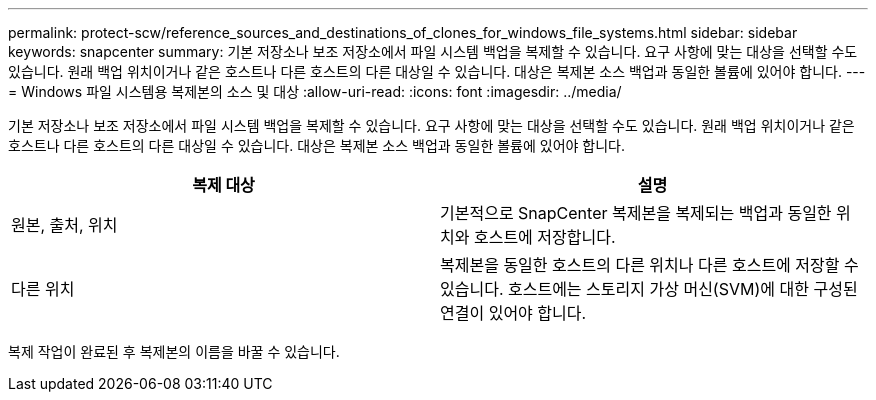 ---
permalink: protect-scw/reference_sources_and_destinations_of_clones_for_windows_file_systems.html 
sidebar: sidebar 
keywords: snapcenter 
summary: 기본 저장소나 보조 저장소에서 파일 시스템 백업을 복제할 수 있습니다.  요구 사항에 맞는 대상을 선택할 수도 있습니다. 원래 백업 위치이거나 같은 호스트나 다른 호스트의 다른 대상일 수 있습니다.  대상은 복제본 소스 백업과 동일한 볼륨에 있어야 합니다. 
---
= Windows 파일 시스템용 복제본의 소스 및 대상
:allow-uri-read: 
:icons: font
:imagesdir: ../media/


[role="lead"]
기본 저장소나 보조 저장소에서 파일 시스템 백업을 복제할 수 있습니다.  요구 사항에 맞는 대상을 선택할 수도 있습니다. 원래 백업 위치이거나 같은 호스트나 다른 호스트의 다른 대상일 수 있습니다.  대상은 복제본 소스 백업과 동일한 볼륨에 있어야 합니다.

|===
| 복제 대상 | 설명 


 a| 
원본, 출처, 위치
 a| 
기본적으로 SnapCenter 복제본을 복제되는 백업과 동일한 위치와 호스트에 저장합니다.



 a| 
다른 위치
 a| 
복제본을 동일한 호스트의 다른 위치나 다른 호스트에 저장할 수 있습니다.  호스트에는 스토리지 가상 머신(SVM)에 대한 구성된 연결이 있어야 합니다.

|===
복제 작업이 완료된 후 복제본의 이름을 바꿀 수 있습니다.
